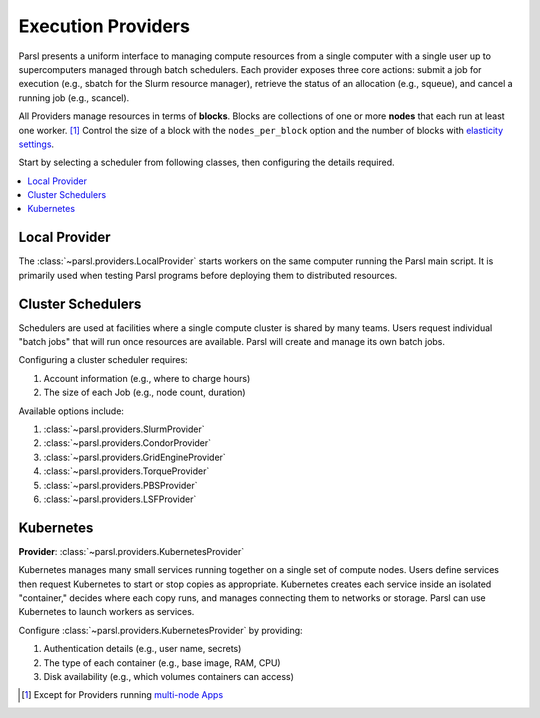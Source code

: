 Execution Providers
===================

Parsl presents a uniform interface to managing compute resources
from a single computer with a single user up to
supercomputers managed through batch schedulers.
Each provider exposes three core actions: submit a
job for execution (e.g., sbatch for the Slurm resource manager),
retrieve the status of an allocation (e.g., squeue),
and cancel a running job (e.g., scancel).

All Providers manage resources in terms of **blocks**.
Blocks are collections of one or more **nodes** that each
run at least one worker. [#mpi]_
Control the size of a block with the ``nodes_per_block`` option
and the number of blocks with `elasticity settings <elasticity.html>`_.

Start by selecting a scheduler from following classes,
then configuring the details required.

.. contents::
   :local:
   :depth: 1

Local Provider
--------------

The :class:`~parsl.providers.LocalProvider` starts workers on the same
computer running the Parsl main script.
It is primarily used when testing Parsl programs
before deploying them to distributed resources.

Cluster Schedulers
------------------

Schedulers are used at facilities where a single compute cluster is shared by many teams.
Users request individual "batch jobs" that will run once resources are available.
Parsl will create and manage its own batch jobs.

Configuring a cluster scheduler requires:

1. Account information (e.g., where to charge hours)
2. The size of each Job (e.g., node count, duration)

Available options include:

1. :class:`~parsl.providers.SlurmProvider`
2. :class:`~parsl.providers.CondorProvider`
3. :class:`~parsl.providers.GridEngineProvider`
4. :class:`~parsl.providers.TorqueProvider`
5. :class:`~parsl.providers.PBSProvider`
6. :class:`~parsl.providers.LSFProvider`

Kubernetes
----------

**Provider**: :class:`~parsl.providers.KubernetesProvider`

Kubernetes manages many small services running together on a single set of compute nodes.
Users define services then request Kubernetes to start or stop copies as appropriate.
Kubernetes creates each service inside an isolated "container,"
decides where each copy runs, and manages connecting them to networks or storage.
Parsl can use Kubernetes to launch workers as services.

Configure :class:`~parsl.providers.KubernetesProvider` by providing:

1. Authentication details (e.g., user name, secrets)
2. The type of each container (e.g., base image, RAM, CPU)
3. Disk availability (e.g., which volumes containers can access)


.. [#mpi] Except for Providers running `multi-node Apps <../../apps/mpi_apps.html>`_
